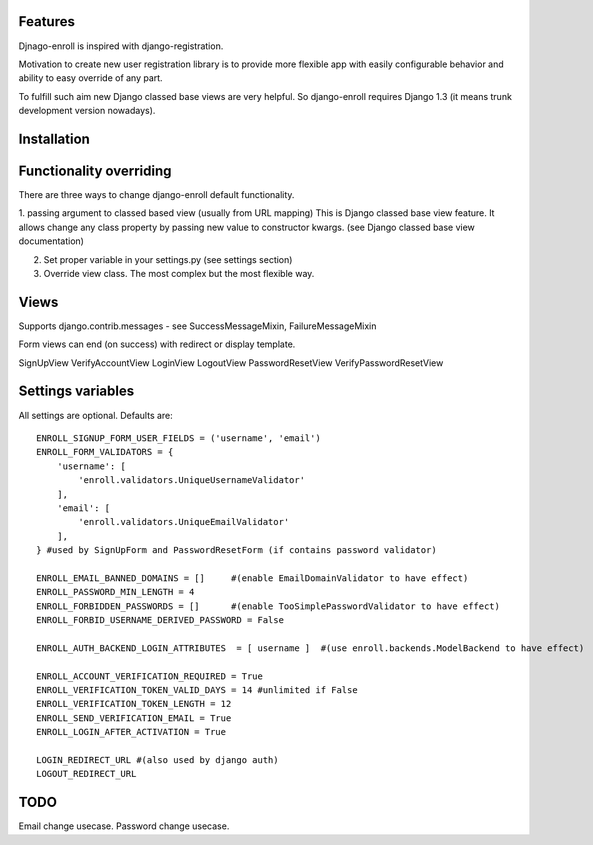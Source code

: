 Features
========

Djnago-enroll is inspired with django-registration.

Motivation to create new user registration library is to provide
more flexible app with easily configurable behavior and ability
to easy override of any part.

To fulfill such aim new Django classed base views are very helpful.
So django-enroll requires Django 1.3 (it means trunk development version nowadays).

Installation
============


Functionality overriding
========================

There are three ways to change django-enroll default functionality.

1. passing argument to classed based view (usually from URL mapping)
This is Django classed base view feature. It allows change any class property
by passing new value to constructor kwargs. (see Django classed base view documentation)

2. Set proper variable in your settings.py (see settings section)

3. Override view class. The most complex but the most flexible way.


Views
=====

Supports django.contrib.messages - see  SuccessMessageMixin, FailureMessageMixin

Form views can end (on success) with redirect or display template.

SignUpView
VerifyAccountView
LoginView
LogoutView
PasswordResetView
VerifyPasswordResetView

Settings variables
==================

All settings are optional. Defaults are:

::

    ENROLL_SIGNUP_FORM_USER_FIELDS = ('username', 'email')
    ENROLL_FORM_VALIDATORS = {
        'username': [
            'enroll.validators.UniqueUsernameValidator'
        ],
        'email': [
            'enroll.validators.UniqueEmailValidator'
        ],
    } #used by SignUpForm and PasswordResetForm (if contains password validator)

    ENROLL_EMAIL_BANNED_DOMAINS = []     #(enable EmailDomainValidator to have effect)
    ENROLL_PASSWORD_MIN_LENGTH = 4
    ENROLL_FORBIDDEN_PASSWORDS = []      #(enable TooSimplePasswordValidator to have effect)
    ENROLL_FORBID_USERNAME_DERIVED_PASSWORD = False

    ENROLL_AUTH_BACKEND_LOGIN_ATTRIBUTES  = [ username ]  #(use enroll.backends.ModelBackend to have effect)

    ENROLL_ACCOUNT_VERIFICATION_REQUIRED = True
    ENROLL_VERIFICATION_TOKEN_VALID_DAYS = 14 #unlimited if False
    ENROLL_VERIFICATION_TOKEN_LENGTH = 12
    ENROLL_SEND_VERIFICATION_EMAIL = True
    ENROLL_LOGIN_AFTER_ACTIVATION = True

    LOGIN_REDIRECT_URL #(also used by django auth)
    LOGOUT_REDIRECT_URL


TODO
====

Email change usecase.
Password change usecase.


